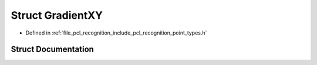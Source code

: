 .. _exhale_struct_structpcl_1_1_gradient_x_y:

Struct GradientXY
=================

- Defined in :ref:`file_pcl_recognition_include_pcl_recognition_point_types.h`


Struct Documentation
--------------------


.. doxygenstruct:: pcl::GradientXY
   :members:
   :protected-members:
   :undoc-members: